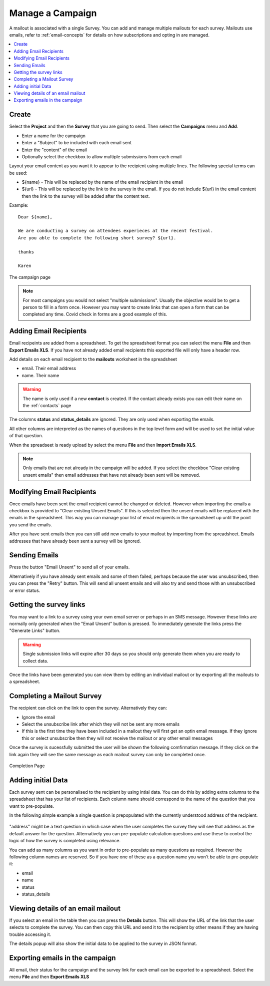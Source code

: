 Manage a Campaign
=================

A mailout is associated with a single Survey.  You can add and manage multiple mailouts for each survey. Mailouts use emails, refer to :ref:`email-concepts`
for details on how subscriptions and opting in are managed.

.. contents::
 :local:

Create
------

Select the **Project** and then the **Survey** that you are going to send.  Then select the **Campaigns** menu and **Add**.

*  Enter a name for the campaign
*  Enter a "Subject" to be included with each email sent
*  Enter the "content" of the email
*  Optionally select the checkbox to allow multiple submissions from each email

Layout your email content as you want it to appear to the recipient using multiple lines.  The following special terms can be used:

*  ${name}  - This will be replaced by the name of the email recipient in the email
*  ${url}  - This will be replaced by the link to the survey in the email.  If you do not include ${url} in the email content then the 
   link to the survey will be added after the content text.

Example::

  Dear ${name},

  We are conducting a survey on attendees experieces at the recent festival.
  Are you able to complete the following short survey? ${url}.

  thanks

  Karen


.. figure::  _images/campaign.jpg
   :align:   center
   :width:  500px
   :alt: The campaign page

   The campaign page

.. note::

  For most campaigns you would not select "multiple submissions".  Usually the objective would be to get
  a person to fill in a form once.  However you may want to create links that can open a form that can be
  completed any time.  Covid check in forms are a good example of this.  

Adding Email Recipients
-----------------------

Email recipeints are added from a spreadsheet.  To get the spreadsheet format you can select the menu **File** and then **Export Emails XLS**.  If you have not
already added email recipients this exported file will only have a header row.

Add details on each email recipient to the **mailouts** worksheet in the spreadsheet

*  email.  Their email address
*  name.   Their name

.. warning::

  The name is only used if a new **contact** is created.  If the contact already exists you can edit their name on the :ref:`contacts` page

The columns **status** and **status_details** are ignored.  They are only used when exporting the emails.

All other columns are interpreted as the names of questions in the top level form and will be used to set the initial value of that question.

When the spreadseet is ready upload by select the menu **File** and then **Import Emails XLS**.

.. note::

  Only emails that are not already in the campaign will be added.  If you select the checkbox "Clear existing unsent emails" then email addresses that have not
  already been sent will be removed. 

Modifying Email Recipients
--------------------------

Once emails have been sent the email recipient cannot be changed or deleted.  However when importing the emails a checkbox is provided to
"Clear existing Unsent Emails". If this is selected then the unsent emails will be replaced with the emails in the spreadsheet. This
way you can manage your list of email recipients in the spreadsheet up until the point you send the emails.

After you have sent emails then you can still add new emails to your mailout by importing from the spreadsheet. Emails addresses that have already been
sent a survey will be ignored.

Sending Emails
--------------

Press the button "Email Unsent" to send all of your emails.

Alternatively if you have already sent emails and some of them failed, perhaps because the user was unsubscribed, then you can press the "Retry" button.
This will send all unsent emails and will also try and send those with an unsubscribed or error status.  

Getting the survey links
------------------------

You may want to a link to a survey using your own email server or perhaps in an SMS message.  However these links are normally
only generated when the "Email Unsent" button is pressed.  To immediately generate the links press the "Generate Links" button.

.. warning::

  Single submission links will expire after 30 days so you should only generate them when you are ready to collect data.

Once the links have been generated you can view them by editing an individual mailout or by exporting all the mailouts to a spreadsheet.

Completing a Mailout Survey
---------------------------

The recipient can click on the link to open the survey. Alternatively they can:

*  Ignore the email
*  Select the unsubscribe link after which they will not be sent any more emails
*  If this is the first time they have been included in a mailout they will first get an optin email message.  If they ignore this
   or select unsubscribe then they will not receive the mailout or any other email messages

Once the survey is sucessfully submitted the user will be shown the following comfirmation message.  If they click on the link again they will see the 
same message as each mailout survey can only be completed once.

.. figure::  _images/mailout1.png
   :align:   center
   :width: 200px
   :alt: Page shown after a mailout survey has been completed

   Completion Page

Adding initial Data
-------------------

Each survey sent can be personalised to the recipient by using intial data.   You can do this by adding extra columns to the spreadsheet that has your list
of recipients.  Each column name should correspond to the name of the question that you want to pre-populate.

In the following simple example a single question is prepopulated with the currently understood address of the recipient.

.. figure::  _images/mailout2.jpg
   :align:   center
   :width: 500px
   :alt: Adding initial data to a mailout survey

"address" might be a text question in which case when the user completes the survey they will see that address as the default answer for the question. 
Alternatively you can pre-populate calculation questions and use these to control the logic of how the survey is completed using relevance.

You can add as many columns as you want in order to pre-populate as many questions as required.  However the following column names are
reserved. So if you have one of these as a question name you won't be able to pre-populate it:

*  email
*  name
*  status
*  status_details

Viewing details of an email mailout
-----------------------------------

If you select an email in the table then you can press the **Details** button.  This will show the URL of the link that the user selects to complete the survey.
You can then copy this URL and send it to the recipient by other means if they are having trouble accessing it.

The details popup will also show the initial data to be applied to the survey in JSON format. 

Exporting emails in the campaign
--------------------------------

All email, their status for the campaign and the survey link for each email can be exported to a spreadsheet.  Select the menu **File** 
and then **Export Emails XLS**
